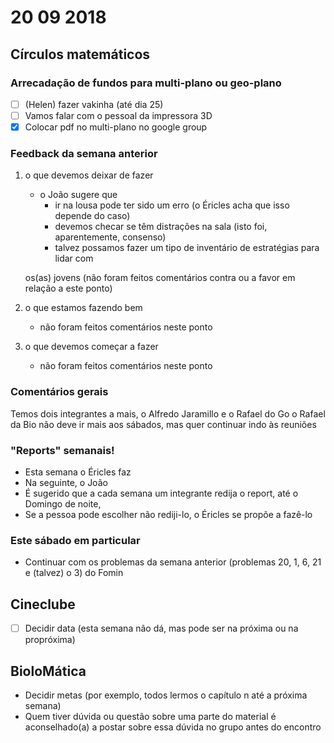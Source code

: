 * 20 09 2018


** Círculos matemáticos

*** Arrecadação de fundos para multi-plano ou geo-plano
 - [ ](Helen) fazer vakinha (até dia 25)
 - [ ] Vamos falar com o pessoal da impressora 3D
 - [X] Colocar pdf no multi-plano no google group

*** Feedback da semana anterior
**** o que devemos deixar de fazer
    - o João sugere que
      - ir na lousa pode ter sido um erro (o Éricles acha que isso depende do caso)
      - devemos checar se têm distrações na sala (isto foi, aparentemente, consenso)
      - talvez possamos fazer um tipo de inventário de estratégias para lidar com
	os(as) jovens (não foram feitos comentários contra ou a favor em relação a este ponto)
**** o que estamos fazendo bem
     - não foram feitos comentários neste ponto 
**** o que devemos começar a fazer
     - não foram feitos comentários neste ponto

*** Comentários gerais
     Temos dois integrantes a mais, o Alfredo Jaramillo e o Rafael do Go
     o Rafael da Bio não deve ir mais aos sábados, mas quer continuar indo às reuniões

*** "Reports" semanais!
    - Esta semana o Éricles faz
    - Na seguinte, o João
    - É sugerido que a cada semana um integrante redija o report, até o Domingo de noite,
    - Se a pessoa pode escolher não rediji-lo, o Éricles se propõe a fazê-lo

*** Este sábado em particular
    - Continuar com os problemas da semana anterior (problemas 20, 1, 6, 21 e (talvez) o 3) do Fomin


** Cineclube
 - [ ] Decidir data (esta semana não dá, mas pode ser na próxima ou na propróxima)

** BioloMática
   - Decidir metas (por exemplo, todos lermos o capítulo n até a próxima semana)
   - Quem tiver dúvida ou questão sobre uma parte do material é aconselhado(a) a 
     postar sobre essa dúvida no grupo antes do encontro
